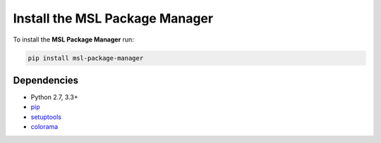 .. _install:

Install the MSL Package Manager
===============================

To install the **MSL Package Manager** run:

.. code-block:: console

   pip install msl-package-manager

Dependencies
------------
* Python 2.7, 3.3+
* pip_
* setuptools_
* colorama_

.. _pip: https://pypi.org/project/pip/
.. _setuptools: https://pypi.org/project/setuptools/
.. _colorama: https://pypi.org/project/colorama/

